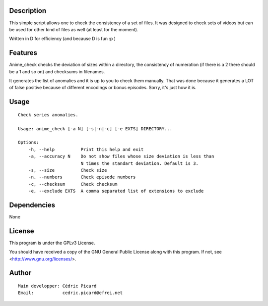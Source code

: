 Description
===========

This simple script allows one to check the consistency of a set of files. It
was designed to check sets of videos but can be used for other kind of files
as well (at least for the moment).

Written in D for efficiency (and because D is fun :p )

Features
========

Anime_check checks the deviation of sizes within a directory, the
consistency of numeration (if there is a 2 there should be a 1 and so on) and
checksums in filenames.

It generates the list of anomalies and it is up to you to check them
manually. That was done because it generates a LOT of false positive because
of different encodings or bonus episodes. Sorry, it's just how it is.

Usage
=====

::

    Check series anomalies.

    Usage: anime_check [-a N] [-s|-n|-c] [-e EXTS] DIRECTORY...

    Options:
        -h, --help          Print this help and exit
        -a, --accuracy N    Do not show files whose size deviation is less than
                            N times the standart deviation. Default is 3.
        -s, --size          Check size
        -n, --numbers       Check episode numbers
        -c, --checksum      Check checksum
        -e, --exclude EXTS  A comma separated list of extensions to exclude

Dependencies
============

None

License
=======

This program is under the GPLv3 License.

You should have received a copy of the GNU General Public License
along with this program. If not, see <http://www.gnu.org/licenses/>.

Author
======

::

    Main developper: Cédric Picard
    Email:           cedric.picard@efrei.net
